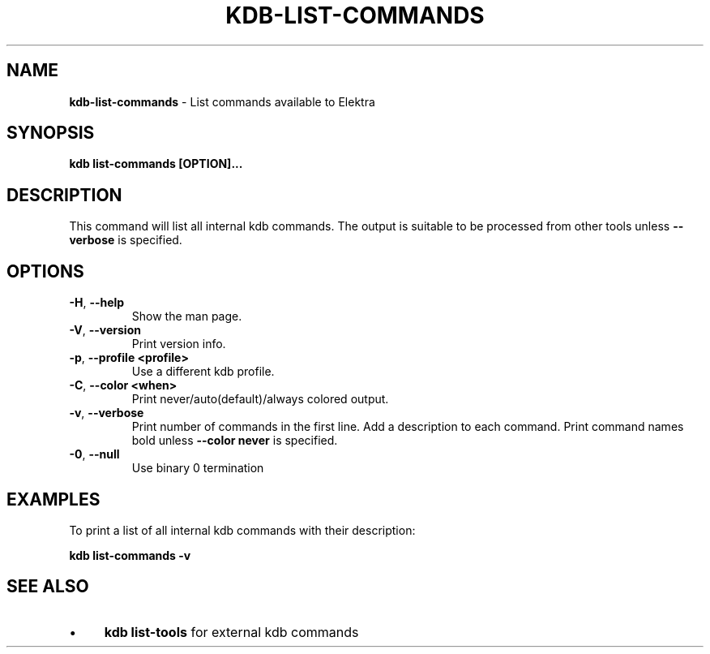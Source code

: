 .\" generated with Ronn/v0.7.3
.\" http://github.com/rtomayko/ronn/tree/0.7.3
.
.TH "KDB\-LIST\-COMMANDS" "1" "December 2019" "" ""
.
.SH "NAME"
\fBkdb\-list\-commands\fR \- List commands available to Elektra
.
.SH "SYNOPSIS"
\fBkdb list\-commands [OPTION]\.\.\.\fR
.
.SH "DESCRIPTION"
This command will list all internal kdb commands\. The output is suitable to be processed from other tools unless \fB\-\-verbose\fR is specified\.
.
.SH "OPTIONS"
.
.TP
\fB\-H\fR, \fB\-\-help\fR
Show the man page\.
.
.TP
\fB\-V\fR, \fB\-\-version\fR
Print version info\.
.
.TP
\fB\-p\fR, \fB\-\-profile <profile>\fR
Use a different kdb profile\.
.
.TP
\fB\-C\fR, \fB\-\-color <when>\fR
Print never/auto(default)/always colored output\.
.
.TP
\fB\-v\fR, \fB\-\-verbose\fR
Print number of commands in the first line\. Add a description to each command\. Print command names bold unless \fB\-\-color never\fR is specified\.
.
.TP
\fB\-0\fR, \fB\-\-null\fR
Use binary 0 termination
.
.SH "EXAMPLES"
To print a list of all internal kdb commands with their description:
.
.P
\fBkdb list\-commands \-v\fR
.
.SH "SEE ALSO"
.
.IP "\(bu" 4
\fBkdb list\-tools\fR for external kdb commands
.
.IP "" 0

